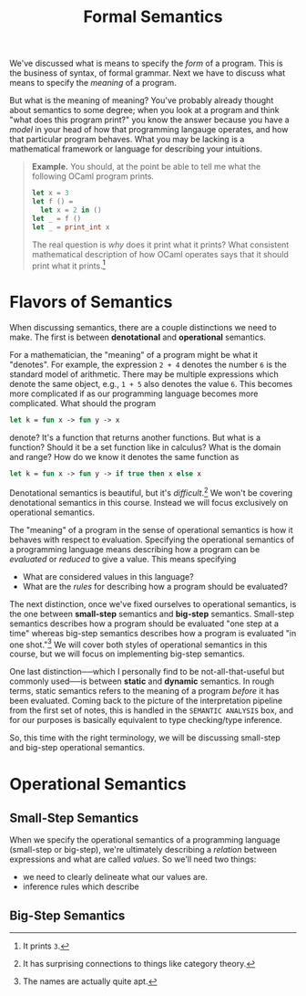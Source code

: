 #+title: Formal Semantics
#+HTML_MATHJAX: align: left indent: 2em
#+HTML_HEAD: <link rel="stylesheet" type="text/css" href="../myStyle.css" />
#+OPTIONS: html-style:nil H:3 toc:2 num:nil tasks:nil
#+HTML_LINK_HOME: ../toc.html
We've discussed what is means to specify the /form/ of a program.
This is the business of syntax, of formal grammar. Next we have to
discuss what means to specify the /meaning/ of a program.

But what is the meaning of meaning?  You've probably already thought
about semantics to some degree; when you look at a program and think
"what does this program print?" you know the answer because you have a
/model/ in your head of how that programming langauge operates, and
how that particular program behaves.  What you may be lacking is a
mathematical framework or language for describing your intuitions.

#+begin_quote
*Example.* You should, at the point be able to tell me what the
 following OCaml program prints.

 #+begin_src ocaml
   let x = 3
   let f () =
     let x = 2 in ()
   let _ = f ()
   let _ = print_int x
 #+end_src

 The real question is /why/ does it print what it prints? What
 consistent mathematical description of how OCaml operates says that
 it should print what it prints.[fn::It prints ~3~.]
#+end_quote

* Flavors of Semantics

When discussing semantics, there are a couple distinctions we need to
make.  The first is between *denotational* and *operational*
semantics.

For a mathematician, the "meaning" of a program might be what it
"denotes".  For example, the expression ~2 + 4~ denotes the number ~6~
is the standard model of arithmetic.  There may be multiple
expressions which denote the same object, e.g., ~1 + 5~ also denotes
the value ~6~. This becomes more complicated if as our programming
language becomes more complicated.  What should the program

#+begin_src ocaml
  let k = fun x -> fun y -> x
#+end_src

denote? It's a function that returns another functions. But what is a
function? Should it be a set function like in calculus? What is the
domain and range? How do we know it denotes the same function as

#+begin_src ocaml
  let k = fun x -> fun y -> if true then x else x
#+end_src

Denotational semantics is beautiful, but it's /difficult/.[fn::It has
surprising connections to things like category theory.]  We won't be
covering denotational semantics in this course.  Instead we will focus
exclusively on operational semantics.

The "meaning" of a program in the sense of operational semantics is
how it behaves with respect to evaluation.  Specifying the operational
semantics of a programming language means describing how a program can
be /evaluated/ or /reduced/ to give a value.  This means specifying

+ What are considered values in this language?
+ What are the /rules/ for describing how a program should be
  evaluated?

The next distinction, once we've fixed ourselves to operational
semantics, is the one between *small-step* semantics and *big-step*
semantics.  Small-step semantics describes how a program should be
evaluated "one step at a time" whereas big-step semantics describes
how a program is evaluated "in one shot."[fn::The names are actually
quite apt.]  We will cover both styles of operational semantics in
this course, but we will focus on implementing big-step semantics.

One last distinction──which I personally find to be
not-all-that-useful but commonly used──is between *static* and
*dynamic* semantics.  In rough terms, static semantics refers to the
meaning of a program /before/ it has been evaluated.  Coming back to
the picture of the interpretation pipeline from the first set of
notes, this is handled in the ~SEMANTIC ANALYSIS~ box, and for our
purposes is basically equivalent to type checking/type
inference.

So, this time with the right terminology, we will be discussing
small-step and big-step operational semantics.

* Operational Semantics



** Small-Step Semantics

When we specify the operational semantics of a programming language
(small-step or big-step), we're ultimately describing a /relation/
between expressions and what are called /values/. So we'll need two
things:
+ we need to clearly delineate what our values are.
+ inference rules which describe

** Big-Step Semantics
